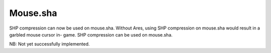 Mouse.sha
~~~~~~~~~

SHP compression can now be used on mouse.sha. Without Ares, using SHP
compression on mouse.sha would result in a garbled mouse cursor in-
game. SHP compression can be used on mouse.sha.

.. versionadded:: 0.1

NB: Not yet successfully implemented.
